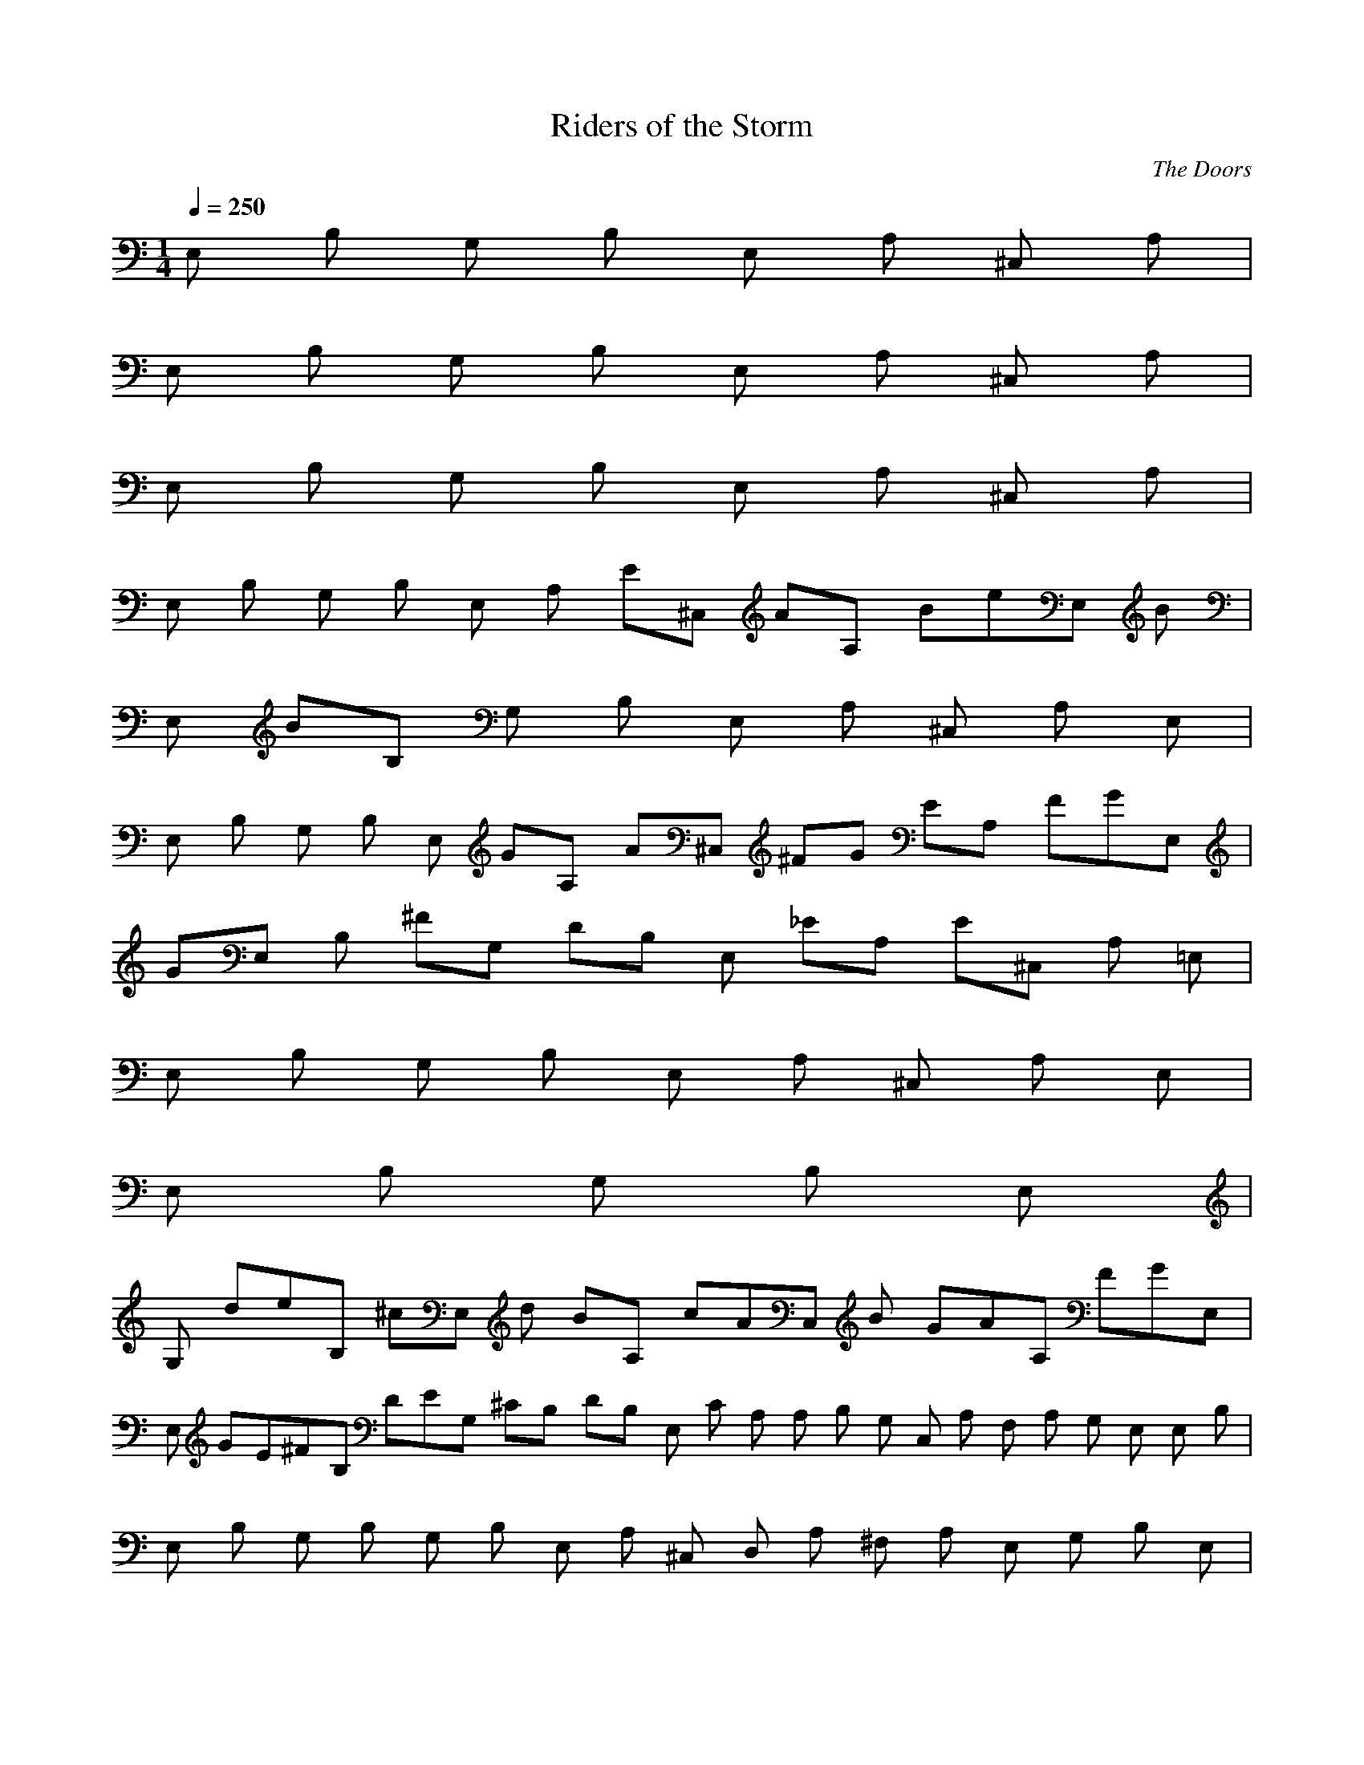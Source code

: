 X:1
T:Riders of the Storm
C:The Doors
N:Asphyx of Brandywine
G:Classic Rock
I:Lute, Harp, Theorbo
Q:1/4=250
M:1/4
L:1/8
K:C
E, B, G, B, E, A, ^C, A, |
E, B, G, B, E, A, ^C, A, |
E, B, G, B, E, A, ^C, A, |
E, B, G, B, E, A, E^C, AA, BeE, B|
E, BB, G, B, E, A, ^C, A, E, |
E, B, G, B, E, GA, A^C, ^FG EA, FGE, |
GE, B, ^FG, DB, E, _EA, E^C, A, =E, |
E, B, G, B, E, A, ^C, A, E, |
E, B, G, B, E, |
G, deB, ^cE, d BA, cAC, B GAA, FGE, |
E, GE^FB, DEG, ^CB, DB, E, C A, A, B, G, C, A, F, A, G, E, E, B, |
E, B, G, B, G, B, E, A, ^C, D, A, ^F, A, E, G, B, E, |
E, G, B, B, G, B, E, A, ^F, D, ^C, A, A, |
B, E, E, G, B, G, B, E, A, ^F, D, A, ^C, E, A, |
E, B, G, E, B, G, B, E, A, ^F, D, ^C, A, A, |
E, B, E, EG, B, EG, G DB, E, E A, ^C, D, ^F, A, A, E, |
B, E, E, G, E B, G, B, E, A, ^F, ^C, D, A, E, A, |
E, EG, E, B, B, EG, G B, D EE, A, D, ^C, ^F, A, A, |
G, B, E, E, E B, G, B, E, E A, D ^C, B, EG, A, =C, E, A, AA, |
A C, A, A, E, A A, AA, G A^F, A, D, B, A, A, D, B, F, A, A, G, B, CA, E, |
A, A G, A, E, C A, A, A, ^F, A, D F, A, A, DA, DA, E, |
B, EE, E, G, EB, G, G B, D EE, A, D, ^F, ^C, E, G, A, A, |
B, E, G, E, E B, G, B, E, A, ^C, EA, E |
D, G, B, E, AD, A AD, ^F, D, A, D, GAD, D, AD, D, D, F, C, GA, |
C, G, GC, E, C, GC, E C, G, E, EC, C, C, C, |
E, B, F, EG, B, E, G, G, B, GA, ^CB, D EE, A, E, C, A, CA, E, B, D |
E, E B, E, G, B, D A, B, ^CE, A, E, A, C, E A, CDE, B, G, E |
E, G, B, EB, E, G, G, GB, ^CB, A, E, E A, E, C, A, CA, B, D |
E, E E, B, DB, G, B, A, ^CE, A, EE, C, A, E A, CDE, E, G, EB, |
G, E, EB, B, E, EG, GG, B, A, B, ^C E, E E, A, C, A, C DB, A, E, |
E, E E, B, DB, G, B, A, ^CE, E, A, C, CA, E, A, EA, B, =C, E, A, A |
A, C, E, A, A AA, GA, D, ^F, A, AB, D, A, F, B, A, A, |
A, E, G, CA A, E, CG, A, A, A, ^F, A, D A, DF, A, A, A, E, G, E, B, E |
E, G, B, E EB, G, GB, D E, E A, D, ^F, A, ^C, E, G, F, A, |
B, E, A, G, E, E B, G, B, E, A, ^C, A, E |
D, E, B, AG, AD, D, ^F, A, AD, D, G D, AD, D, A D, C, F, D, A, G |
C, C, E, G, G G C, C, E, A, C, E C, C, G, EE, C, C, C, E, G, B, E |
E, G, B, E B, E, G, G, B, GB, A, ^CD E, E A, E, C, A, C A, B, DE, |
E, E B, E, B, G, D B, A, ^CB E, A, E, C, A, C A, E, E, G, B, |
E, G, B, B, E, G, G, B, B, A, ^CE, A, E, C, A, C A, B, DE, |
E, B, E, G, B, DB, A, ^C E, A, E, C, A, C A, E, E, G, B, |
E, G, B, B, E, G, G, B, B, A, ^CE, A, E, C, A, C A, B, D |
E, B, E, G, B, D B, E, E A, D^C, B, G, A, A, =C, E, G, |
A, C, E, A, A, A, A, A, D, ^F, B, A, D, F, B, A, A, A, E, G, C |
A, E, G, C A, A, A, ^F, A, D A, F, A, DA, A, E, =F, E, G, B, |
E, G, B, B, G, B, E, A, ^C, D, ^F, A, A, |
E, E, G, B, B, G, B, E, A, ^C, A, |
D, E, G, B, D, D, D, ^F, A, D, D, D, D, D, D, F, A, C, |
C, C, C, E, G, C, C, G, C, E, C, G, C, E, C, C, C, E, G, B, |
E, G, B, B, E, G, G, B, B, A, ^CE, A, E, C, A, C A, B, DE, |
E, B, E, G, B, D B, A, ^CE, A, E, C, A, C A, E, E, G, B, |
G, B, B, E, G, G, B, B, A, ^CE, A, E, A, CC, A, E, B, DE, |
B, E, G, B, DB, A, ^C E, A, E, C, A, CE A, E, DE, G, B, E |
E, G, B, E B, E, EG, G, B, G B, A, ^CG E, E A, E, C, A, C A, B, DE, |
E, E B, E, B, G, B, DB, A, ^CE, A, E, C, A, CE A, E, DE, G, B, E |
E, G, B, EB, E, EG, G, B, G B, A, ^C E, E A, E, C, A, C A, E, A, B, DE, |
E, E B, E, G, B, D B, E, B, E, E A, D ^C, B, A, G, B, B, =C, E, G, A, AA, |
A, A, C, E, AA, A, A A, G A, D, ^F, B, A A, D, F, B, A, A, A, E, G, C |
A, E, G, CA A, A, A, ^F, A, ^CD A, F, A, DA, A, E, |
E, EG, B, E, B, EG, G B, D E, E A, ^C, ^F, A, D, E, A, |
E, G, B, A, E, E B, G, B, E, A, ^C, A, E |
D, E, G, B, AD, A D, AD, ^F, A, D, GD, A D, D, A D, C, D, F, A, G |
C, C, E, G, G C, GC, G, C, E, E C, G, C, E, E C, C, C, E, G, B, E |
E, G, B, EB, E, EG, G, B, G B, A, ^C E, E A, E, C, A, C A, B, DE, |
E, E B, E, G, B, D B, A, ^CE, A, E, BC, A, C A, E, E, |
E, B, G, D EB, DB, E, A, DE ^C, A, |
E, E B, G, B, E, A, ^C, DEA, DB, E, D|
E, DB, EG, B, ^FGE, A, E ^C, A, E, |
E, E B, G, B, E, A, DE^C, D B, A, DB, E, D|
E, DB, B, G, _EB, EB, _E _E =E, A, ^C, A, |
E, B, B, G, B, D B, EB, B, D E, B, EA, B, DB, E^C, B, DA, E |
E, EAE B, DG G, B, B, E E, A, ^C, A, |
E, B, E B, G, B, E, A, E, A, ^C, B, EA, B, A, E, E |
E, EB, B, G, ^G, B, A, E, A, ^C, A, |
E, A, B, G, B, E, A, G, A, ^C, G, ^F, A, E, F, E, G, |
E, G, B, ^F, G, B, D, E, A, _E, E, _E, ^C, _E, _E, A, =E, |
E, E, B, G, B, E, A, ^C, B, DA, EGE, |
E, B, E G, DEB, B, DDE, A, E ^C, A, |
E, E B, G, B, E, D^F A, DA ^C, A, DF |
E, EG B, G, B, E, A, ^C, D^F A, EG E, |
E, EG B, G, B, E, A, ^C, _B, =B, A, _B, =B, _B, B, E, |
E, _B, =B, B, =B, _B, G, G, A, =B, E, E, A, ^C, A, E, |
E, B, G, _B, =B, B, _B, E, =B, A, _B, =B, ^C, _B, A, =B, E, A, |
E, A, B, B, G, G, A, E, B, E, E, A, A, ^C, E, G, E, A, E, E, |
E, E, B, G, B, E, A, ^C, B, D A, CE, B, D |
E, B, DB, B, ^CG, B, D B, B, CB, DE, B, D A, C, B, C B, DA, B, CE, B, D|
E, B, DB, B, ^C G, G, B, B, E, A, C, G, B, B, CA, |
E, B, DB, B, ^CG, B, D B, B, CB, D E, B, DA, C, B, C B, DA, CE, B, D|
E, B, DB, B, ^C G, G, B, B, E, A, C, A, GBGBE, |
E, GBB, GBG, G^c B, GBE, GB GBA, GBC, Gc A, GdE, GB |
GBB, GBG, G^c B, GBGB E, GBA, GBC, Gc A, Gd GBE, |
E, A, GdGBB, GBG, G^c B, GBGB E, GBA, GBC, GBc A, GdcE, G |
E, G dB, G^cG, d B, GcGdE, GcA, dC, Gc A, GBgbE, |
E, B, a^fG, g eB, fdE, e ^cA, dbcC, aA, bgE, a |
^fgB, eG, f dB, e^cE, d BA, cAC, B GA, AF E, G |
EB, ^FDG, E ^CB, DB, E, C A, A, B, G, C, A, A, F, |
E, E, G, B, B, G, B, E, A, D, ^F, A, ^C, E, A, |
G, B, E, E, D, ^F, A, |
B, E, G, E, D, ^F, A, |
E, G, B, E, |
E, |
E, G, B, B, E, G, G, B, B, A, ^C, E, A, E, C, A, C, A, B, D, |
E, B, E, G, B, D, B, A, ^C, E, A, E, C, A, C, A, E, |
E, G, B, B, E, G, G, B, B, A, ^C, E, A, E, C, A, C, A, B, D, |
E, B, E, G, B, D, B, A, ^C, E, A, E, C, A, C, A, E, |
E, G, B, B, E, G, G, B, B, A, ^C, E, A, E, C, A, C, A, B, D, |
E, B, E, G, B, D, B, A, ^C, E, A, E, C, A, C, A, E, |
E, G, B, B, E, G, G, B, B, A, ^C, E, A, E, C, A, C, E, A, B, D, |
E, B, E, G, B, D, B, A, ^C, E, A, E, C, A, C, A, E, |
E, G, B, EB, E, EG, G, B, GB, A, ^C, G E, E A, E, C, A, C, A, E, B, D, E, |
E, E B, E, G, B, D, B, A, ^C, E, A, E, C, A, C, A, E, E, G, B, E |
E, G, B, EB, E, EG, G, B, G B, A, ^C, G E, E A, E, C, A, C, A, B, D, E, |
E, E B, E, G, D, B, A, ^C, E, A, E, C, A, C, A, E, B, =C, E, A, AA, |
A, A, C, E, A, AA, A A, G A, D, ^F, B, A A, D, F, B, A, A, A, E, G, C |
A, E, G, CA A, A, A, ^F, A, ^CD A, F, A, DA, A, E, E, G, B, E |
B, E, E G, G, B, GE, B, A, ^CD E, E A, E, C, A, C A, B, DE, |
E, E B, E, G, B, DB, A, ^CE, A, E, C, A, CE A, E, EE, G, B, AD, |
D, D, A D, AD, ^F, A, D, GD, A D, D, A D, D, F, A, |
C, GC, C, E, G, GC, G C, G, C, E, E C, G, C, E, E C, C, C, E, G, B, E |
E, G, B, EB, E, EG, G, B, G B, E, A, ^C E, E A, E, C, A, C A, B, DE, |
E, E B, E, G, B, D B, A, ^C E, A, E, C, A, C A, E, E, |
E, B, G, D EB, DB, E, A, DE ^C, A, |
E, E B, G, B, E, A, ^C, DEA, DB, E, D |
E, DB, EG, B, ^FGE, A, E ^C, A, E, |
E, E B, G, B, E, A, DE^C, D B, A, DB, E, D |
E, DB, B, G, _EB, EB, _E _E =E, A, ^C, A, |
E, B, B, G, B, D B, EB, B, D E, B, EA, B, DB, E^C, B, DA, E |
E, EAE B, DG G, B, B, E E, A, ^C, A, |
E, B, E B, G, B, E, A, E, A, ^C, B, EA, B, A, E, E |
E, EB, B, G, ^G, B, A, E, A, ^C, A, |
E, A, B, G, B, E, A, G, A, ^C, G, ^F, A, E, F, E, G, |
E, G, B, ^F, G, B, D, E, A, _E, E, _E, ^C, _E, _E, A, =E, |
E, E, B, G, B, E, A, ^C, B, DA, EGE, |
E, B, E G, DEB, B, DDE, A, E ^C, A, |
E, E B, G, B, E, D^F A, DA ^C, A, DF |
E, EG B, G, B, E, A, ^C, D^F A, EG E, |
E, EG B, G, B, E, A, ^C, _B, =B, A, _B, =B, _B, B, E, |
E, _B, =B, B, =B, _B, G, G, A, =B, E, E, A, ^C, A, E, |
E, B, G, _B, =B, B, _B, E, =B, A, _B, =B, ^C, _B, A, =B, E, A, |
E, A, B, B, G, G, A, E, B, E, E, A, A, ^C, E, G, E, A, E, E, |
E, E, B, G, B, E, A, ^C, B, D A, CE, B, D|
E, B, DB, B, ^CG, B, D B, B, CB, DE, B, D A, C, B, C B, DA, B, CE, B, D|
E, B, DB, B, ^C G, G, B, B, E, A, C, G, B, B, CA, |
E, B, DB, B, ^CG, B, D B, B, CB, D E, B, DA, C, B, C B, DA, CE, B, D |
E, B, DB, B, ^C G, G, B, B, E, A, C, A, GBGBE, |
E, GBB, GBG, G^c B, GBE, GB GBA, GBC, Gc A, GdE, GB |
GBB, GBG, G^c B, GBGB E, GBA, GBC, Gc A, Gd GBE, |
E, A, GdGBB, GBG, G^c B, GBGB E, GBA, GBC, GBc A, GdcE, G |
E, G dB, G^cG, d B, GcGdE, GcA, dC, Gc A, GBgbE, |
E, B, a^fG, g eB, fdE, e ^cA, dbcC, aA, bgE, a |
^fgB, eG, f dB, e^cE, d BA, cAC, B GA, AF E, G |
EB, ^FDG, E ^CB, DB, E, C A, A, B, G, C, A, A, F, |
E, E, G, B, B, G, B, E, A, D, ^F, A, ^C, E, A, |
G, B, E, E, D, ^F, A, |
B, E, G, E, D, ^F, A, |
E, G, B, E, |
